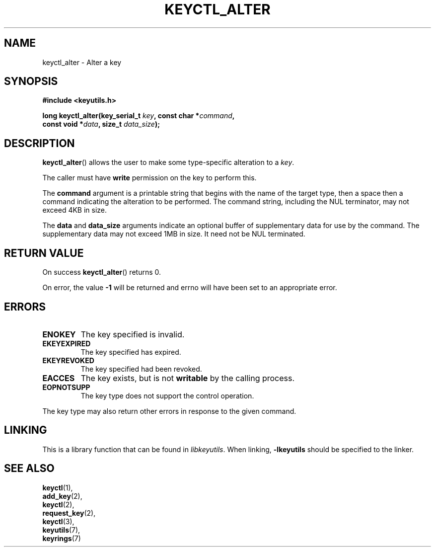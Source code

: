 .\"
.\" Copyright (C) 2014 Red Hat, Inc. All Rights Reserved.
.\" Written by David Howells (dhowells@redhat.com)
.\"
.\" This program is free software; you can redistribute it and/or
.\" modify it under the terms of the GNU General Public License
.\" as published by the Free Software Foundation; either version
.\" 2 of the License, or (at your option) any later version.
.\"
.TH KEYCTL_ALTER 3 "10 Mar 2014" Linux "Linux Key Management Calls"
.\"""""""""""""""""""""""""""""""""""""""""""""""""""""""""""""""""""""""""""""
.SH NAME
keyctl_alter \- Alter a key
.\"""""""""""""""""""""""""""""""""""""""""""""""""""""""""""""""""""""""""""""
.SH SYNOPSIS
.nf
.B #include <keyutils.h>
.sp
.BI "long keyctl_alter(key_serial_t " key ", const char *" command ","
.BI "                  const void *" data ", size_t " data_size ");"
.\"""""""""""""""""""""""""""""""""""""""""""""""""""""""""""""""""""""""""""""
.SH DESCRIPTION
.BR keyctl_alter ()
allows the user to make some type-specific alteration to a
.IR key .
.P
The caller must have
.B write
permission on the key to perform this.
.P
The
.B command
argument is a printable string that begins with the name of the target type,
then a space then a command indicating the alteration to be performed.  The
command string, including the NUL terminator, may not exceed 4KB in size.
.P
The
.BR data " and " data_size
arguments indicate an optional buffer of supplementary data for use by the
command.  The supplementary data may not exceed 1MB in size.  It need not be
NUL terminated.
.P
.\"""""""""""""""""""""""""""""""""""""""""""""""""""""""""""""""""""""""""""""
.SH RETURN VALUE
On success
.BR keyctl_alter ()
returns 0.
.P
On error, the value
.B -1
will be returned and errno will have been set to an appropriate error.
.\"""""""""""""""""""""""""""""""""""""""""""""""""""""""""""""""""""""""""""""
.SH ERRORS
.TP
.B ENOKEY
The key specified is invalid.
.TP
.B EKEYEXPIRED
The key specified has expired.
.TP
.B EKEYREVOKED
The key specified had been revoked.
.TP
.B EACCES
The key exists, but is not
.B writable
by the calling process.
.TP
.B EOPNOTSUPP
The key type does not support the control operation.
.P
The key type may also return other errors in response to the given command.
.\"""""""""""""""""""""""""""""""""""""""""""""""""""""""""""""""""""""""""""""
.SH LINKING
This is a library function that can be found in
.IR libkeyutils .
When linking,
.B -lkeyutils
should be specified to the linker.
.\"""""""""""""""""""""""""""""""""""""""""""""""""""""""""""""""""""""""""""""
.SH SEE ALSO
.BR keyctl (1),
.br
.BR add_key (2),
.br
.BR keyctl (2),
.br
.BR request_key (2),
.br
.BR keyctl (3),
.br
.BR keyutils (7),
.br
.BR keyrings (7)
